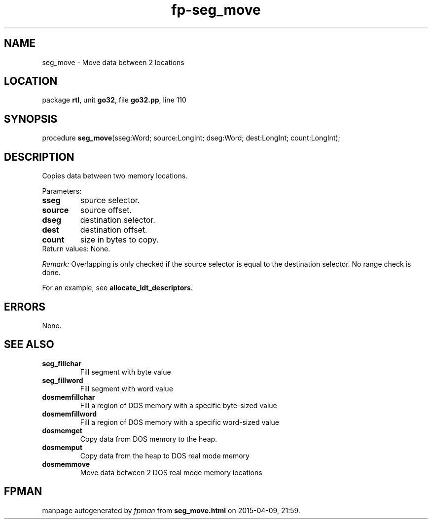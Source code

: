 .\" file autogenerated by fpman
.TH "fp-seg_move" 3 "2014-03-14" "fpman" "Free Pascal Programmer's Manual"
.SH NAME
seg_move - Move data between 2 locations
.SH LOCATION
package \fBrtl\fR, unit \fBgo32\fR, file \fBgo32.pp\fR, line 110
.SH SYNOPSIS
procedure \fBseg_move\fR(sseg:Word; source:LongInt; dseg:Word; dest:LongInt; count:LongInt);
.SH DESCRIPTION
Copies data between two memory locations.

Parameters:

.TP
.B sseg
source selector.
.TP
.B source
source offset.
.TP
.B dseg
destination selector.
.TP
.B dest
destination offset.
.TP
.B count
size in bytes to copy.
.TP 0
Return values: None.

\fIRemark:\fR Overlapping is only checked if the source selector is equal to the destination selector. No range check is done.

For an example, see \fBallocate_ldt_descriptors\fR.


.SH ERRORS
None.


.SH SEE ALSO
.TP
.B seg_fillchar
Fill segment with byte value
.TP
.B seg_fillword
Fill segment with word value
.TP
.B dosmemfillchar
Fill a region of DOS memory with a specific byte-sized value
.TP
.B dosmemfillword
Fill a region of DOS memory with a specific word-sized value
.TP
.B dosmemget
Copy data from DOS memory to the heap.
.TP
.B dosmemput
Copy data from the heap to DOS real mode memory
.TP
.B dosmemmove
Move data between 2 DOS real mode memory locations

.SH FPMAN
manpage autogenerated by \fIfpman\fR from \fBseg_move.html\fR on 2015-04-09, 21:59.

